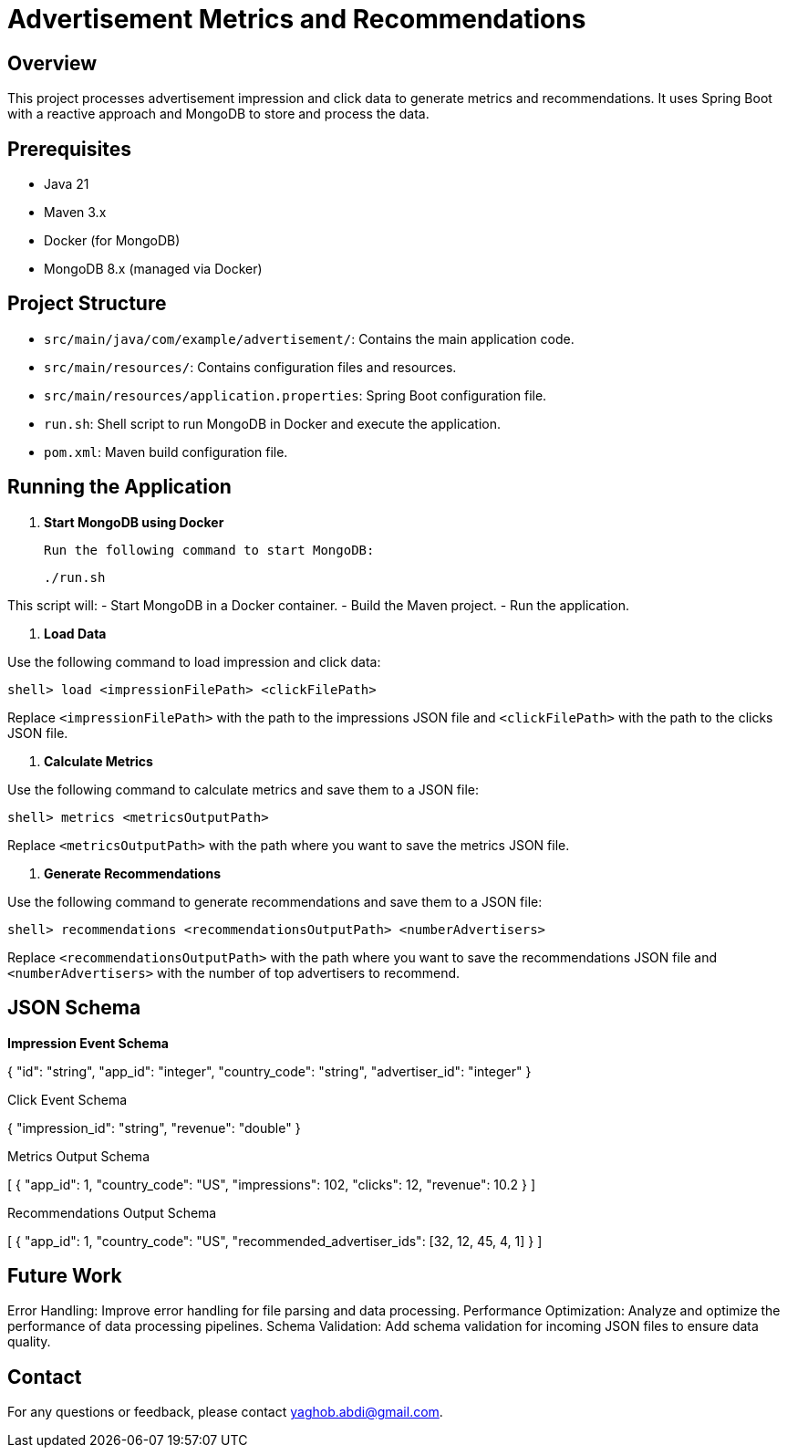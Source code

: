 = Advertisement Metrics and Recommendations

== Overview

This project processes advertisement impression and click data to generate metrics and recommendations. It uses Spring Boot with a reactive approach and MongoDB to store and process the data.

== Prerequisites

- Java 21
- Maven 3.x
- Docker (for MongoDB)
- MongoDB 8.x (managed via Docker)

== Project Structure

- `src/main/java/com/example/advertisement/`: Contains the main application code.
- `src/main/resources/`: Contains configuration files and resources.
- `src/main/resources/application.properties`: Spring Boot configuration file.
- `run.sh`: Shell script to run MongoDB in Docker and execute the application.
- `pom.xml`: Maven build configuration file.

== Running the Application

1. **Start MongoDB using Docker**

   Run the following command to start MongoDB:

    ./run.sh


This script will:
- Start MongoDB in a Docker container.
- Build the Maven project.
- Run the application.

2. **Load Data**

Use the following command to load impression and click data:

  shell> load <impressionFilePath> <clickFilePath>


Replace `<impressionFilePath>` with the path to the impressions JSON file and `<clickFilePath>` with the path to the clicks JSON file.

3. **Calculate Metrics**

Use the following command to calculate metrics and save them to a JSON file:

  shell> metrics <metricsOutputPath>


Replace `<metricsOutputPath>` with the path where you want to save the metrics JSON file.

4. **Generate Recommendations**

Use the following command to generate recommendations and save them to a JSON file:

  shell> recommendations <recommendationsOutputPath> <numberAdvertisers>


Replace `<recommendationsOutputPath>` with the path where you want to save the recommendations JSON file and `<numberAdvertisers>` with the number of top advertisers to recommend.

== JSON Schema

*Impression Event Schema*

{
"id": "string",
"app_id": "integer",
"country_code": "string",
"advertiser_id": "integer"
}

Click Event Schema

{
  "impression_id": "string",
  "revenue": "double"
}

Metrics Output Schema

[
  {
    "app_id": 1,
    "country_code": "US",
    "impressions": 102,
    "clicks": 12,
    "revenue": 10.2
  }
]

Recommendations Output Schema

[
  {
    "app_id": 1,
    "country_code": "US",
    "recommended_advertiser_ids": [32, 12, 45, 4, 1]
  }
]


== Future Work

Error Handling: Improve error handling for file parsing and data processing.
Performance Optimization: Analyze and optimize the performance of data processing pipelines.
Schema Validation: Add schema validation for incoming JSON files to ensure data quality.

== Contact

For any questions or feedback, please contact yaghob.abdi@gmail.com.


